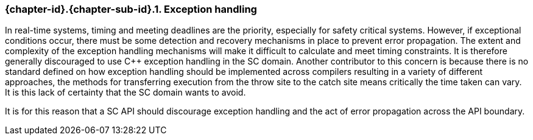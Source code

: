 // (C) Copyright 2014-2017 The Khronos Group Inc. All Rights Reserved.
// Khronos Group Safety Critical API Development SCAP
// document
// 
// Text format: asciidoc 8.6.9
// Editor:      Asciidoc Book Editor
//
// Description: Guidelines 3.2.16 Guidelines Git #10

:Author: Illya Rudkin (spec editor)
:Author Initials: IOR
:Revision: 0.03

// Hyperlink anchor, the ID matches those in 
// 3_1_GuidelinesList.adoc 
[[gh10]]

ifdef::basebackend-docbook[]
=== Exception handling
endif::[]
ifdef::basebackend-html[]
=== {chapter-id}.{chapter-sub-id}.{counter:section-id}. Exception handling
endif::[]

In real-time systems, timing and meeting deadlines are the priority, especially for safety critical systems. However, if exceptional conditions occur, there must be some detection and recovery mechanisms in place to prevent error propagation. The extent and complexity of the exception handling mechanisms will make it difficult to calculate and meet timing constraints. It is therefore generally discouraged to use C++ exception handling in the SC domain. Another contributor to this concern is because there is no standard defined on how exception handling should be implemented across compilers resulting in a variety of different approaches, the methods for transferring execution from the throw site to the catch site means critically the time taken can vary. It is this lack of certainty that the SC domain wants to avoid.

It is for this reason that a SC API should discourage exception handling and the act of error propagation across the API boundary.